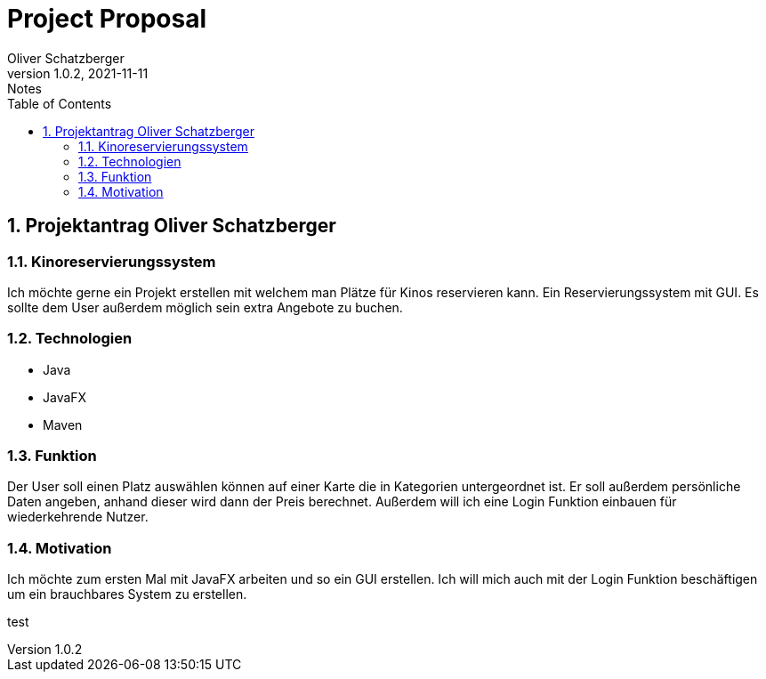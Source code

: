 = Project Proposal
Oliver Schatzberger
1.0.2, 2021-11-11: Notes
ifndef::imagesdir[:imagesdir: images]
//:toc-placement!:  // prevents the generation of the doc at this position, so it can be printed afterwards
:sourcedir: ../src/main/java
:icons: font
:sectnums:    // Nummerierung der Überschriften / section numbering
:toc: left

//Need this blank line after ifdef, don't know why...
ifdef::backend-html5[]

// print the toc here (not at the default position)
//toc::[]

== Projektantrag Oliver Schatzberger


=== Kinoreservierungssystem
Ich möchte gerne ein Projekt erstellen mit welchem man Plätze für Kinos reservieren kann. Ein Reservierungssystem mit GUI. Es sollte dem User außerdem möglich sein extra Angebote zu buchen. 


=== Technologien
* Java
* JavaFX
* Maven

=== Funktion
Der User soll einen Platz auswählen können auf einer Karte die in Kategorien untergeordnet ist. Er soll außerdem persönliche Daten angeben, anhand dieser wird dann der Preis berechnet. Außerdem will ich eine Login Funktion einbauen für wiederkehrende Nutzer.

=== Motivation
Ich möchte zum ersten Mal mit JavaFX arbeiten und so ein GUI erstellen. Ich will mich auch mit der Login Funktion beschäftigen um ein brauchbares System zu erstellen.

test


